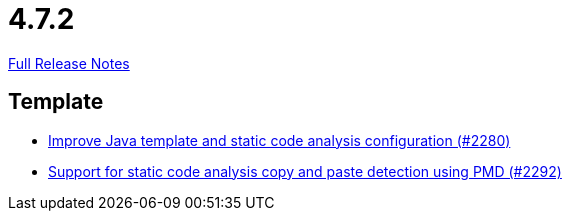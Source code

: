 // SPDX-FileCopyrightText: 2023 Artemis Changelog Contributors
//
// SPDX-License-Identifier: CC-BY-SA-4.0

= 4.7.2

link:https://github.com/ls1intum/Artemis/releases/tag/4.7.2[Full Release Notes]

== Template

* link:https://www.github.com/ls1intum/Artemis/commit/fd8decbae8714ab5e4d8818458882560844c3bfd[Improve Java template and static code analysis configuration (#2280)]
* link:https://www.github.com/ls1intum/Artemis/commit/07f908c138467189727b476009e52a247517307a[Support for static code analysis copy and paste detection using PMD (#2292)]


